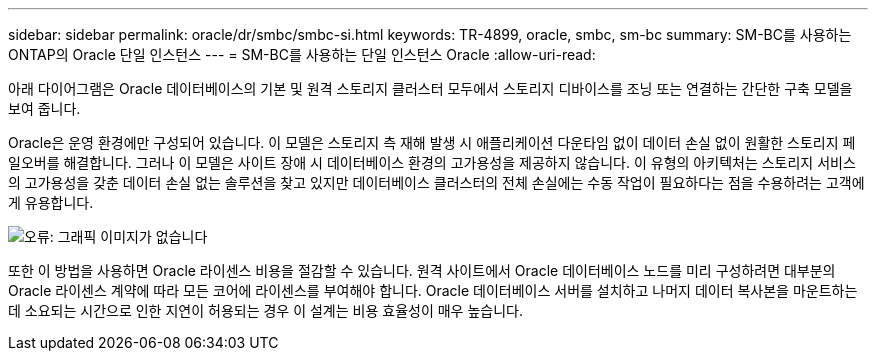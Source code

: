 ---
sidebar: sidebar 
permalink: oracle/dr/smbc/smbc-si.html 
keywords: TR-4899, oracle, smbc, sm-bc 
summary: SM-BC를 사용하는 ONTAP의 Oracle 단일 인스턴스 
---
= SM-BC를 사용하는 단일 인스턴스 Oracle
:allow-uri-read: 


[role="lead"]
아래 다이어그램은 Oracle 데이터베이스의 기본 및 원격 스토리지 클러스터 모두에서 스토리지 디바이스를 조닝 또는 연결하는 간단한 구축 모델을 보여 줍니다.

Oracle은 운영 환경에만 구성되어 있습니다. 이 모델은 스토리지 측 재해 발생 시 애플리케이션 다운타임 없이 데이터 손실 없이 원활한 스토리지 페일오버를 해결합니다. 그러나 이 모델은 사이트 장애 시 데이터베이스 환경의 고가용성을 제공하지 않습니다. 이 유형의 아키텍처는 스토리지 서비스의 고가용성을 갖춘 데이터 손실 없는 솔루션을 찾고 있지만 데이터베이스 클러스터의 전체 손실에는 수동 작업이 필요하다는 점을 수용하려는 고객에게 유용합니다.

image:smbc-si.png["오류: 그래픽 이미지가 없습니다"]

또한 이 방법을 사용하면 Oracle 라이센스 비용을 절감할 수 있습니다. 원격 사이트에서 Oracle 데이터베이스 노드를 미리 구성하려면 대부분의 Oracle 라이센스 계약에 따라 모든 코어에 라이센스를 부여해야 합니다. Oracle 데이터베이스 서버를 설치하고 나머지 데이터 복사본을 마운트하는 데 소요되는 시간으로 인한 지연이 허용되는 경우 이 설계는 비용 효율성이 매우 높습니다.
